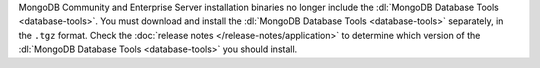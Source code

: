 MongoDB Community and Enterprise Server installation binaries no longer
include the :dl:`MongoDB Database Tools <database-tools>`. You must
download and install the :dl:`MongoDB Database Tools <database-tools>`
separately, in the ``.tgz`` format. Check the 
:doc:`release notes </release-notes/application>` to determine
which version of the :dl:`MongoDB Database Tools <database-tools>` you
should install.

